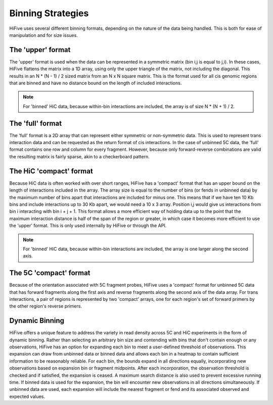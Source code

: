 .. _binning:

*******************
Binning Strategies
*******************

HiFive uses several different binning formats, depending on the nature of the data being handled. This is both for ease of manipulation and for size issues.

++++++++++++++++++
The 'upper' format
++++++++++++++++++

The 'upper' format is used when the data can be represented in a symmetric matrix (bin i,j is equal to j,i). In these cases, HiFive flattens the matrix into a 1D array, using only the upper triangle of the matrix, not including the diagonal. This results in an N * (N - 1) / 2 sized matrix from an N x N square matrix. This is the format used for all cis genomic regions that are binned and have no distance bound on the length of included interactions.

.. note:: For 'binned' HiC data, because within-bin interactions are included, the array is of size N * (N + 1) / 2.

++++++++++++++++++
The 'full' format
++++++++++++++++++

The 'full' format is a 2D array that can represent either symmetric or non-symmetric data. This is used to represent trans interaction data and can be requested as the return format of cis interactions. In the case of unbinned 5C data, the 'full' format contains one row and column for every fragment. However, because only forward-reverse combinations are valid the resulting matrix is fairly sparse, akin to a checkerboard pattern.

++++++++++++++++++++++++
The HiC 'compact' format
++++++++++++++++++++++++

Because HiC data is often worked with over short ranges, HiFive has a 'compact' format that has an upper bound on the length of interactions included in the array. The array size is equal to the number of bins (or fends in unbinned data) by the maximum number of bins apart that interactions are included for minus one. This means that if we have ten 10 Kb bins and include interactions up to 30 Kb apart, we would need a 10 x 3 array. Position i,j would give us interactions from bin i interacting with bin i + j + 1. This format allows a more efficient way of holding data up to the point that the maximum interaction distance is half of the span of the region or greater, in which case it becomes more efficient to use the 'upper' format. This is only used internally by HiFive or through the API.

.. note:: For 'binned' HiC data, because within-bin interactions are included, the array is one larger along the second axis.

++++++++++++++++++++++++++
The 5C 'compact' format
++++++++++++++++++++++++++

Because of the orientation associated with 5C fragment probes, HiFive uses a 'compact' format for unbinned 5C data that has forward fragments along the first axis and reverse fragments along the second axis of the data array. For trans interactions, a pair of regions is represented by two 'compact' arrays, one for each region's set of forward primers by the other region's reverse primers.

++++++++++++++++++++++++++
Dynamic Binning
++++++++++++++++++++++++++

HiFive offers a unique feature to address the variety in read density across 5C and HiC experiments in the form of dynamic binning. Rather than selecting an arbitrary bin size and contending with bins that don't contain enough or any observations, HiFive has an option for expanding each bin to meet a user-defined threshold of observations. This expansion can draw from unbinned data or binned data and allows each bin in a heatmap to contain sufficient information to be reasonably reliable. For each bin, the bounds expand in all directions equally, incorporating new observations based on expansion bin or fragment midpoints. After each incorporation, the observation threshold is checked and if satisfied, the expansion is ceased. A maximum search distance is also used to prevent excessive running time. If binned data is used for the expansion, the bin will encounter new observations in all directions simultaneously. If unbinned data are used, each expansion will include the nearest fragment or fend and its associated observed and expected values.
